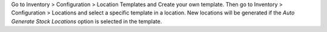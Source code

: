 Go to Inventory > Configuration > Location Templates and Create your own
template.
Then go to Inventory > Configuration > Locations and select a specific template in
a location. New locations will be generated if the *Auto Generate Stock Locations*
option is selected in the template.
